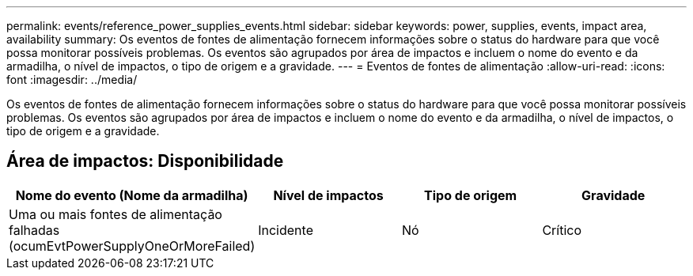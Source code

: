 ---
permalink: events/reference_power_supplies_events.html 
sidebar: sidebar 
keywords: power, supplies, events, impact area, availability 
summary: Os eventos de fontes de alimentação fornecem informações sobre o status do hardware para que você possa monitorar possíveis problemas. Os eventos são agrupados por área de impactos e incluem o nome do evento e da armadilha, o nível de impactos, o tipo de origem e a gravidade. 
---
= Eventos de fontes de alimentação
:allow-uri-read: 
:icons: font
:imagesdir: ../media/


[role="lead"]
Os eventos de fontes de alimentação fornecem informações sobre o status do hardware para que você possa monitorar possíveis problemas. Os eventos são agrupados por área de impactos e incluem o nome do evento e da armadilha, o nível de impactos, o tipo de origem e a gravidade.



== Área de impactos: Disponibilidade

|===
| Nome do evento (Nome da armadilha) | Nível de impactos | Tipo de origem | Gravidade 


 a| 
Uma ou mais fontes de alimentação falhadas (ocumEvtPowerSupplyOneOrMoreFailed)
 a| 
Incidente
 a| 
Nó
 a| 
Crítico

|===